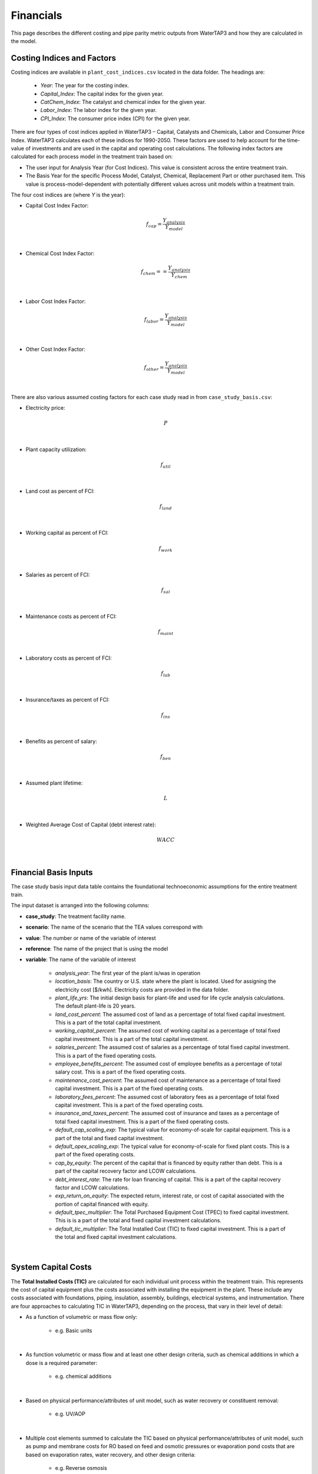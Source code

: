 .. _financials:

Financials
============================================================

This page describes the different costing and pipe parity metric outputs from WaterTAP3 and how
they are calculated in the model.

.. _financials_costing_indices_and_factors:

Costing Indices and Factors
-----------------------------------

Costing indices are available in ``plant_cost_indices.csv`` located in the data folder. The
headings are:

    * *Year*:  The year for the costing index.
    * *Capital_Index*: The capital index for the given year.
    * *CatChem_Index*: The catalyst and chemical index for the given year.
    * *Labor_Index*: The labor index for the given year.
    * *CPI_Index*: The consumer price index (CPI) for the given year.

There are four types of cost indices applied in WaterTAP3 – Capital, Catalysts and Chemicals,
Labor and Consumer Price Index. WaterTAP3 calculates each of these indices for 1990-2050.
These factors are used to help account for the time-value of investments and are used in the capital
and operating cost calculations. The following index factors are calculated for each process model in the treatment train based on:

* The user input for Analysis Year (for Cost Indices). This value is consistent across the entire treatment train.
* The Basis Year for the specific Process Model, Catalyst, Chemical, Replacement Part or other purchased item.
  This value is process-model-dependent with potentially different values across unit models
  within a treatment train.

The four cost indices are (where `Y` is the year):

* Capital Cost Index Factor:

    .. math::

        f_{cap} = \frac{Y_{analysis}}{Y_{model}}
|
* Chemical Cost Index Factor:

    .. math::

        f_{chem} = = \frac{Y_{analysis}}{Y_{chem}}
|
* Labor Cost Index Factor:

    .. math::

        f_{labor} = \frac{Y_{analysis}}{Y_{model}}
|
* Other Cost Index Factor:

    .. math::

        f_{other} = \frac{Y_{analysis}}{Y_{model}}
|
There are also various assumed costing factors for each case study read in from ``case_study_basis.csv``:

* Electricity price:

    .. math::

        P
|
* Plant capacity utilization:

    .. math::

        f_{util}
|
* Land cost as percent of FCI:

    .. math::

        f_{land}
|
* Working capital as percent of FCI:

    .. math::

        f_{work}
|
* Salaries as percent of FCI:

    .. math::

        f_{sal}
|
* Maintenance costs as percent of FCI:

    .. math::

        f_{maint}
|
* Laboratory costs as percent of FCI:

    .. math::

        f_{lab}
|
* Insurance/taxes as percent of FCI:

    .. math::

        f_{ins}
|
* Benefits as percent of salary:

    .. math::

        f_{ben}
|
* Assumed plant lifetime:

    .. math::

        L
|
* Weighted Average Cost of Capital (debt interest rate):

    .. math::

        WACC
|

.. _financials_financial_basis_inputs:

Financial Basis Inputs
-----------------------------------------------

The case study basis input data table contains the foundational technoeconomic assumptions for the entire treatment train.

The input dataset is arranged into the following columns:

* **case_study**:  The treatment facility name.

* **scenario**: The name of the scenario that the TEA values correspond with

* **value**:  The number or name of the variable of interest

* **reference**:  The name of the project that is using the model

* **variable**: The name of the variable of interest

    * *analysis_year*:  The first year of the plant is/was in operation
    * *location_basis*: The country or U.S. state where the plant is located. Used for assigning the
      electricity cost [$/kwh]. Electricity costs are provided in the data folder.
    * *plant_life_yrs*: The initial design basis for plant-life and used for life cycle analysis
      calculations. The default plant-life is 20 years.
    * *land_cost_percent*: The assumed cost of land as a percentage of total fixed capital
      investment. This is a part of the total capital investment.
    * *working_capital_percent*: The assumed cost of working capital as a percentage of total fixed
      capital investment. This is a part of the total capital investment.
    * *salaries_percent*: The assumed cost of salaries as a percentage of total fixed capital
      investment. This is a part of the fixed operating costs.
    * *employee_benefits_percent*: The assumed cost of employee benefits as a percentage of total
      salary cost. This is a part of the fixed operating costs.
    * *maintenance_cost_percent*: The assumed cost of maintenance as a percentage of total fixed
      capital investment. This is a part of the fixed operating costs.
    * *laboratory_fees_percent*: The assumed cost of laboratory fees as a percentage of total fixed
      capital investment. This is a part of the fixed operating costs.
    * *insurance_and_taxes_percent*: The assumed cost of insurance and taxes as a percentage of
      total fixed capital investment. This is a part of the fixed operating costs.
    * *default_cap_scaling_exp*: The typical value for economy-of-scale for capital equipment.
      This is a part of the total and fixed capital investment.
    * *default_opex_scaling_exp*:  The typical value for economy-of-scale for fixed plant costs.
      This is a part of the fixed operating costs.
    * *cap_by_equity*: The percent of the capital that is financed by equity rather than debt.
      This is a part of the capital recovery factor and LCOW calculations.
    * *debt_interest_rate*: The rate for loan financing of capital. This is a part of the capital
      recovery factor and LCOW calculations.
    * *exp_return_on_equity*: The expected return, interest rate, or cost of capital associated
      with the portion of capital financed with equity.
    * *default_tpec_multiplier*: The Total Purchased Equipment Cost (TPEC) to fixed capital
      investment. This is is a part of the total and fixed capital investment calculations.
    * *default_tic_multiplier*: The Total Installed Cost (TIC) to fixed capital investment. This
      is a part of the total and fixed capital investment calculations.

|

.. _financials_system_capital_costs:

System Capital Costs
-----------------------------------

The **Total Installed Costs (TIC)** are calculated for each individual unit process within the
treatment train.  This represents the cost of capital equipment plus the costs associated with
installing the equipment in the plant. These include any costs associated with foundations,
piping, insulation, assembly, buildings, electrical systems, and instrumentation. There are four
approaches to calculating TIC in WaterTAP3, depending on the process, that vary in their level of
detail:

* As a function of volumetric or mass flow only:

    * e.g. Basic units

|
* As function volumetric or mass flow and at least one other design criteria, such as chemical
  additions in which a dose is a required parameter:

    * e.g. chemical additions

|
* Based on physical performance/attributes of unit model, such as water recovery or constituent
  removal:

    * e.g. UV/AOP

|
* Multiple cost elements summed to calculate the TIC based on physical performance/attributes of
  unit model, such as pump and membrane costs for RO based on feed and osmotic pressures or
  evaporation pond costs that are based on evaporation rates, water recovery, and other design
  criteria:

    * e.g. Reverse osmosis

|
Depending on the costs assumed to be included in the unit’s capital cost calculation (one of the four
methods described above), some units may require additional cost multipliers to fully represent the TIC.
For these units, the calculated capital cost is multiplied by either the **Equipment Installation
Factor (EIF)** or the **Indirect Cost Factor (ICF)**. The EIF and ICF have default values of 3.4
(typical value range: 2.5-6.7) and 1.65 (typical value range: 1.2-1.7), respectively. After inclusion
of either of these factors (if necessary), TIC is assumed to include indirect costs associated with
constructing the process such as engineering costs, construction expenses, legal expenses, contractor fees, and contingencies.
This is the **unadjusted Fixed Capital Investment**:

    .. math::

        FCI_{unadj} = (EIF) TIC
|

Or:
    .. math::

        FCI_{unadj} = (ICF) TIC
|
Then TIC is adjusted by the Capital Cost Index Factor (defined above) to get the
FCI:

    .. math::

        FCI = f_{cap} FCI_{unadj}
|
Finally, to arrive at the **Total Capital Investment (TCI)**, land costs and the working capital are
added to the FCI:

    .. math::

        TCI = FCI + C_{land} + C_{work}
|
Where:

    .. math::

        C_{land} = f_{land} FCI
|
And:

    .. math::

        C_{work} = f_{work} FCI
|

.. _financials_system_operating_costs:

System Operating Costs
-----------------------------------

WaterTAP3 considers both variable and fixed operating costs. Variable operating costs are dependent on the flow
rate and capacity utilization of each treatment technology, while fixed costs are dependent on
the capital costs of the treatment facility.

.. _financials_variable_operating_costs:

Variable Operating Costs
**********************************

Variable operating costs include any chemical additions, electricity costs, and other variable costs such as equipment
replacements (e.g., membrane replacement costs for a reverse osmosis unit).

Chemical costs are based on the chemical dosage [kg/m3] as defined in the model or by the user
for a given chemical addition. The costs of the chemicals can be found in the data folder. The
annual chemical costs [$MM/yr] are calculated as:

    .. math::

        C_{chem} = \sum_{k}^{n} D_k C_k Q_{in} f_{util}
|
Where `D` is the dose [kg/m3] of chemical `k` and `C` is the unit cost [$/kg] of chemical `k` as
found in :ref:`data_catalyst_chemicals`.

Electricity costs are based on the electricity intensity [kWh/m3] of each unit process, which is
provided as a constant or calculated based on the configuration of the treatment process (see unit models for details).
The annual electricity costs [$MM/yr] are calculated as:

    .. math::

        C_{elec} = \sum_{k}^{n} E_k Q_{in} f_{util} P
|
Where `E` is the electricity intensity [kWh/m3] for unit `k` and `P` is the price of electricity
for the locale [$/kWh], taken from the :ref:`data_electricity_costs` data file.

There is also possibility for the inclusion of other operating costs that are unit specific. For
most units, there are no costs included in this category.

.. _financials_fixed_operating_costs:

Fixed Operating Costs
**********************************

Employee salaries are calculated and scaled according to:

    .. math::

        C_{sal} = f_{labor} f_{sal} FCI_{unadj}
|
Employee benefits are calculated according to:

    .. math::

        C_{ben} = C_{sal} f_{ben}
|
Plant maintenance costs are calculated as:

    .. math::

        C_{maint} = f_{maint} FCI
|
Plant laboratory costs are calculated as:

    .. math::

        C_{lab} = f_{lab} FCI
|
Plant insurance and taxes are calculated according to:

    .. math::

        C_{ins} = f_{ins} FCI
|

.. _financials_total_and_annual_operating_costs:

Total & Annual Operating Costs
**********************************

The total fixed operating costs are calculated as:

    .. math::

        C_{op,tot} = C_{sal} + C_{ben} + C_{maint} + C_{lab} + C_{ins}
|
And annual operating costs are:

    .. math::

        C_{op,an} = C_{chem} + C_{elec} + C_{other} + C_{op,tot}
|

.. _financials_pipe_parity_metrics:

Pipe Parity Metrics
---------------------------------------

.. _financials_lcow:

Levelized Cost of Water (LCOW)
**************************************

The Levelized Cost Of Water (LCOW) [$/m3] is one of the primary pipe-parity metrics provided as an
output from WaterTAP3.

    .. math::

        LCOW = \frac{ f_{recov} TCI + C_{op,an} }{V f_{util} }
|
With the capital recovery factor:

    .. math::

        f_{recov} = \frac{ WACC (1 + WACC) ^ L}{ (1 + WACC) ^ L - 1}
|
And `V` is the total volume of treated water that goes toward a beneficial use. In
WaterTAP3, this is the volume of water that flows through any unit designated as a "use" in the
input sheet ``treatment_train_setup.csv``.

The individual components that sum to the total LCOW are calculated as:

    .. math::

        LCOW_{TCI} = \frac{ f_{recov} TCI }{ V_{treat} f_{util} }
|
The electricity LCOW is calculated as:

    .. math::

        LCOW_{elec} = \frac{ C_{elec} }{ V_{treat} f_{util} }
|
The fixed operating LCOW is calculated as:

    .. math::

        LCOW_{op} = \frac{ C_{op,an} }{ V_{treat} f_{util} }
|
The chemical cost LCOW is calculated as:

    .. math::

        LCOW_{chem} = \frac{ C_{chem}}{ V_{treat} f_{util} }
|
The other cost LCOW is calculated as:

    .. math::

        LCOW_{other} = \frac{ C_{other}}{ V_{treat} f_{util} }
|
The electricity intensity for the system is calculated as:

    .. math::

        E_{sys} = \frac{ C_{elec} }{ P V_{treat} }


..  raw:: pdf

    PageBreak
